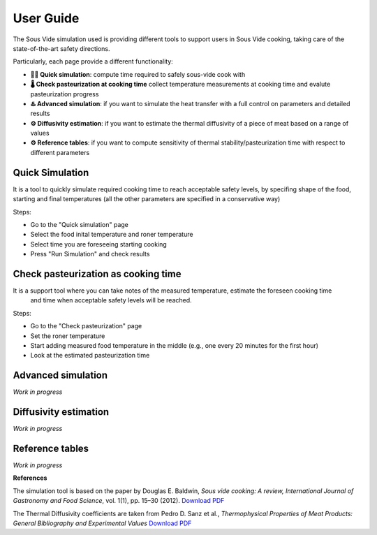 User Guide
==========

The Sous Vide simulation used is providing different tools to support users in Sous Vide cooking, taking care of the state-of-the-art safety directions.

Particularly, each page provide a different functionality:

* **👨‍🍳 Quick simulation**: compute time required to safely sous-vide cook with             
* **🌡️ Check pasteurization at cooking time** collect temperature measurements at cooking time and evalute pasteurization progress
* **♨️ Advanced simulation**: if you want to simulate the heat transfer with a full control on parameters and detailed results
* **⚙️ Diffusivity estimation**: if you want to estimate the thermal diffusivity of a piece of meat based on a range of values
* **⚙️ Reference tables**: if you want to compute sensitivity of thermal stability/pasteurization time with respect to different parameters  

Quick Simulation
----------------
It is a tool to quickly simulate required cooking time to reach acceptable safety levels, by specifing shape of the food, starting and final temperatures 
(all the other parameters are specified in a conservative way)

Steps:

* Go to the "Quick simulation" page
* Select the food inital temperature and roner temperature
* Select time you are foreseeing starting cooking
* Press "Run Simulation" and check results      

.. youtube:: bPIrgbWuKXA
   :width: 560
   :height: 315

Check pasteurization as cooking time
------------------------------------
It is a support tool where you can take notes of the measured temperature, estimate the foreseen cooking time
 and time when acceptable safety levels will be reached.

Steps:

* Go to the "Check pasteurization" page
* Set the roner temperature
* Start adding measured food temperature in the middle (e.g., one every 20 minutes for the first hour) 
* Look at the estimated pasteurization time          

.. youtube:: o_31AqXmDdM
   :width: 560
   :height: 315

Advanced simulation
-------------------

*Work in progress*

Diffusivity estimation
----------------------

*Work in progress*

Reference tables
----------------

*Work in progress*

**References**

The simulation tool is based on the paper by Douglas E. Baldwin, *Sous vide cooking: A review, International Journal of Gastronomy and Food Science*, vol. 1(1), pp. 15–30 (2012). `Download PDF <https://douglasbaldwin.com/Baldwin-IJGFS-Preprint.pdf>`_

The Thermal Diffusivity coefficients are taken from Pedro D. Sanz et al., *Thermophysical Properties of Meat Products: General Bibliography and Experimental Values* `Download PDF <https://www.researchgate.net/publication/286657774>`_



